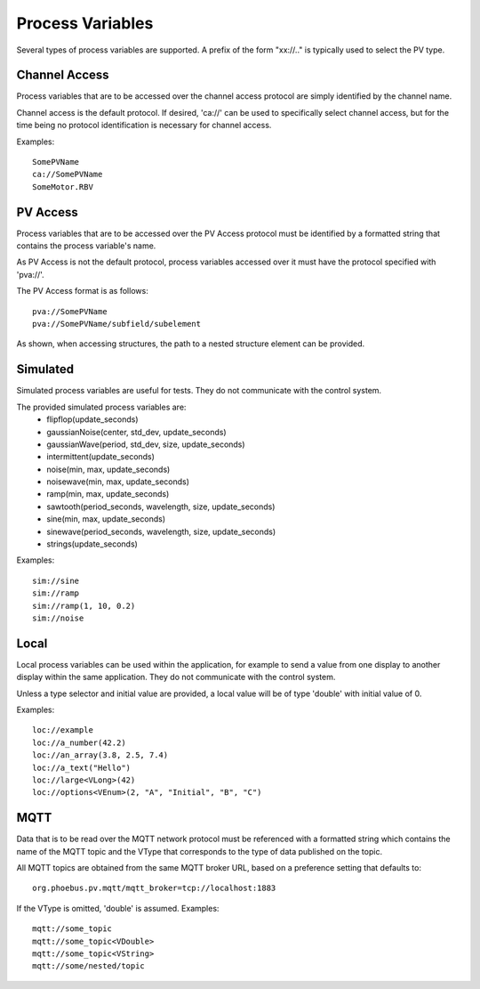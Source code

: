 
Process Variables
=================

Several types of process variables are supported.
A prefix of the form "xx://.." is typically used to select the PV type.

Channel Access
--------------
Process variables that are to be accessed over the channel access protocol are simply identified by
the channel name.

Channel access is the default protocol.
If desired, 'ca://' can be used to specifically select channel access,
but for the time being no protocol identification is necessary for channel access.

Examples::

    SomePVName
    ca://SomePVName
    SomeMotor.RBV



PV Access
---------
Process variables that are to be accessed over the PV Access protocol must be identified by a formatted string that
contains the process variable's name.

As PV Access is not the default protocol, process variables accessed over it must have the protocol specified with 'pva://'.

The PV Access format is as follows::

    pva://SomePVName
    pva://SomePVName/subfield/subelement

As shown, when accessing structures, the path to a nested structure element can be provided.

Simulated
---------
Simulated process variables are useful for tests. They do not communicate with the control system.

The provided simulated process variables are:
    * flipflop(update_seconds)
    * gaussianNoise(center, std_dev, update_seconds)
    * gaussianWave(period, std_dev, size, update_seconds)
    * intermittent(update_seconds)
    * noise(min, max, update_seconds)
    * noisewave(min, max, update_seconds)
    * ramp(min, max, update_seconds)
    * sawtooth(period_seconds, wavelength, size, update_seconds)
    * sine(min, max, update_seconds)
    * sinewave(period_seconds, wavelength, size, update_seconds)
    * strings(update_seconds)
    
Examples::

    sim://sine
    sim://ramp
    sim://ramp(1, 10, 0.2)
    sim://noise

Local
-----
Local process variables can be used within the application,
for example to send a value from one display to another display within the same application.
They do not communicate with the control system.

Unless a type selector and initial value are provided, a local value will be of type 'double'
with initial value of 0.

Examples::

    loc://example
    loc://a_number(42.2)
    loc://an_array(3.8, 2.5, 7.4)
    loc://a_text("Hello")
    loc://large<VLong>(42)
    loc://options<VEnum>(2, "A", "Initial", "B", "C")


MQTT
----
Data that is to be read over the MQTT network protocol must be referenced with a formatted string
which contains the name of the MQTT topic and the VType that corresponds to the type of data published on the topic.

All MQTT topics are obtained from the same MQTT broker URL, based on a preference setting that defaults to::

    org.phoebus.pv.mqtt/mqtt_broker=tcp://localhost:1883

If the VType is omitted, 'double' is assumed. Examples::

    mqtt://some_topic
    mqtt://some_topic<VDouble>
    mqtt://some_topic<VString>
    mqtt://some/nested/topic




